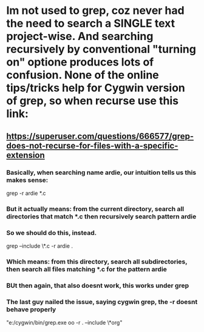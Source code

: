 * Im not used to grep, coz never had the need to search a SINGLE text project-wise. And searching recursively by conventional "turning on" optione produces lots of confusion. None of the online tips/tricks help for Cygwin version of grep, so when recurse use this link:
** https://superuser.com/questions/666577/grep-does-not-recurse-for-files-with-a-specific-extension
*** Basically, when searching name ardie, our intuition tells us this makes sense:

grep -r ardie  *.c

*** But it actually means: from the current directory, search all directories that match *.c then recursively search pattern ardie
*** So we should do this, instead.

grep --include \*.c -r ardie .

*** Which means: from this directory, search all subdirectories, then search all files matching *.c for the pattern ardie

*** BUt then again, that also doesnt work, this works under grep

*** The last guy nailed the issue, saying cygwin grep, the -r doesnt behave properly



"e:/cygwin/bin/grep.exe oo -r  . --include \*org"  

